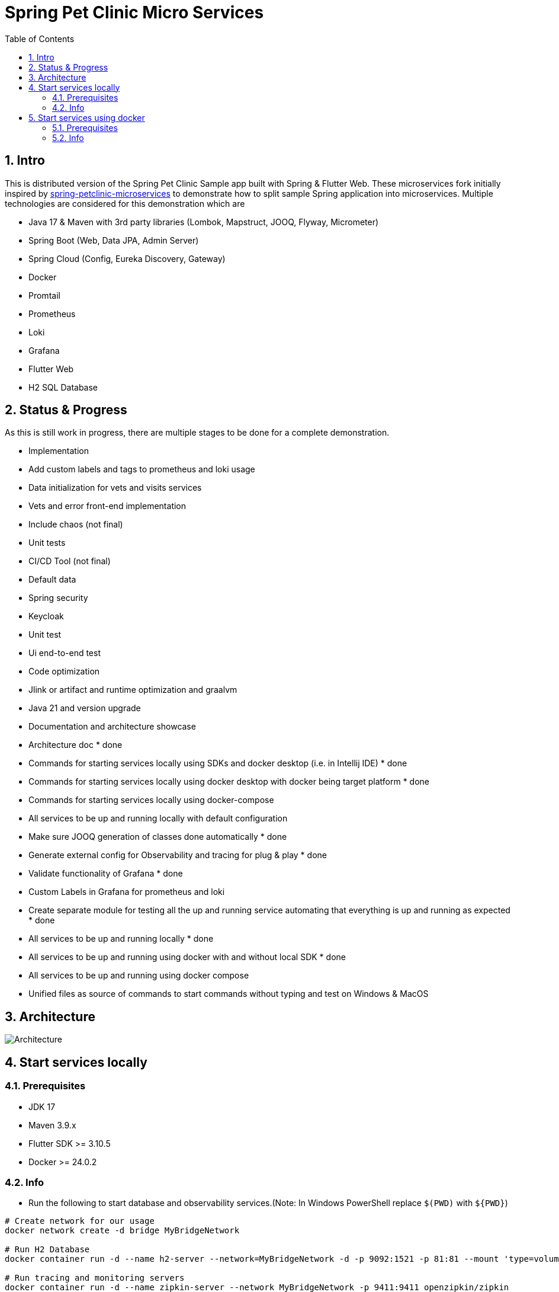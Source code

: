 = Spring Pet Clinic Micro Services
:doctype: book
:idprefix:
:idseparator: -
:toc: left
:toclevels: 4
:tabsize: 4
:numbered:
:sectanchors:
:sectnums:
:hide-uri-scheme:
:docinfo: shared,private
:attribute-missing: warn

[[intro]]
== Intro

This is distributed version of the Spring Pet Clinic Sample app built with Spring & Flutter Web. These microservices fork initially inspired by https://github.com/spring-petclinic/spring-petclinic-microservices[spring-petclinic-microservices] to demonstrate how to split sample Spring application into microservices. Multiple technologies are considered for this demonstration which are

* Java 17 & Maven with 3rd party libraries (Lombok, Mapstruct, JOOQ, Flyway, Micrometer)
* Spring Boot (Web, Data JPA, Admin Server)
* Spring Cloud (Config, Eureka Discovery, Gateway)
* Docker
* Promtail
* Prometheus
* Loki
* Grafana
* Flutter Web
* H2 SQL Database

== Status & Progress

As this is still work in progress, there are multiple stages to be done for a complete demonstration.

* Implementation
  * Add custom labels and tags to prometheus and loki usage
  * Data initialization for vets and visits services
  * Vets and error front-end implementation
  * Include chaos (not final)
  * Unit tests
  * CI/CD Tool  (not final)
  * Default data
  * Spring security
  * Keycloak
  * Unit test
  * Ui end-to-end test
  * Code optimization
  * Jlink or artifact and runtime optimization and graalvm
  * Java 21 and version upgrade
* Documentation and architecture showcase
  * [line-through]#Architecture doc# * done
  * [line-through]#Commands for starting services locally using SDKs and docker desktop (i.e. in Intellij IDE)# * done
  * [line-through]#Commands for starting services locally using docker desktop with docker being target platform# * done
  * Commands for starting services locally using docker-compose
* All services to be up and running locally with default configuration
  * [line-through]#Make sure JOOQ generation of classes done automatically# * done
  * [line-through]#Generate external config for Observability and tracing for plug & play# * done
  * [line-through]#Validate functionality of Grafana# * done
  * Custom Labels in Grafana for prometheus and loki
* [line-through]#Create separate module for testing all the up and running service automating that everything is up and running as expected# * done
* [line-through]#All services to be up and running locally# * done
* [line-through]#All services to be up and running using docker with and without local SDK# * done
* All services to be up and running using docker compose
* Unified files as source of commands to start commands without typing and test on Windows & MacOS

== Architecture

image::./doc/Architecture.png[]

== Start services locally

=== Prerequisites

* JDK 17
* Maven 3.9.x
* Flutter SDK >= 3.10.5
* Docker >= 24.0.2

=== Info

* Run the following to start database and observability services.(Note: In Windows PowerShell replace `$(PWD)` with `$+{PWD}+`)

[source,bash]
----
# Create network for our usage
docker network create -d bridge MyBridgeNetwork

# Run H2 Database
docker container run -d --name h2-server --network=MyBridgeNetwork -d -p 9092:1521 -p 81:81 --mount 'type=volume,src=h2-data,dst=/opt/h2-data' -e H2_OPTIONS=-ifNotExists oscarfonts/h2

# Run tracing and monitoring servers
docker container run -d --name zipkin-server --network MyBridgeNetwork -p 9411:9411 openzipkin/zipkin
docker container run -d --name promtail-server --network MyBridgeNetwork -v  $(PWD)/docker/promtail/promtail-config.yaml:/mnt/config/promtail-config.yaml -v  $(PWD)/spring-petclinic-api-gateway/log:/var/log/services/spring-petclinic-api-gateway -v  $(PWD)/spring-petclinic-customer-service/log:/var/log/services/spring-petclinic-customer-service grafana/promtail:2.8.0 --config.file=/mnt/config/promtail-config.yaml
docker container run -d --name loki-server --network MyBridgeNetwork -v  $(PWD)/docker/loki/loki-config.yaml:/mnt/config/loki-config.yaml -p 3100:3100 grafana/loki:2.8.0 --config.file=/mnt/config/loki-config.yaml
docker container run -d --name prometheus-server --network MyBridgeNetwork -p 9090:9090 -v  $(PWD)/docker/prometheus/:/etc/prometheus/ prom/prometheus
docker container run -d --name=grafana-server --network MyBridgeNetwork -p 3000:3000 -v  $(PWD)/docker/grafana/provisioning:/etc/grafana/provisioning -v  $(PWD)/docker/grafana/grafana.ini:/etc/grafana/grafana.ini -v  $(PWD)/docker/grafana/dashboards:/var/lib/grafana/dashboards grafana/grafana-oss

# Run Spring boot apps
mvn -pl spring-petclinic-config-server clean spring-boot:run -"Dspring-boot.run.profiles=native" -"Dspring-boot.run.arguments=--config.file-repo=/Users/elsagheera/Desktop/code/other/spring-petclinic-ms-config/"
mvn -pl spring-petclinic-discovery-server clean spring-boot:run
mvn -pl spring-petclinic-admin-server clean spring-boot:run
mvn -pl spring-petclinic-api-gateway clean spring-boot:run
mvn -pl spring-petclinic-customer-service clean spring-boot:run -"Dspring-boot.run.profiles=default,h2"
mvn -pl spring-petclinic-visits-service clean spring-boot:run -"Dspring-boot.run.profiles=default,h2"

# Install browser to be used for testing
export PLAYWRIGHT_SKIP_BROWSER_DOWNLOAD=1
mvn exec:java -e -D exec.mainClass=com.microsoft.playwright.CLI -pl spring-petclinic-test-service -D exec.args="install firefox"

# Validate everything is working correctly by running
# the test service and open spring-petclinic-test-service/target/site/index.html
# in a browser
mvn -pl spring-petclinic-test-service clean verify site -Dmaven.plugin.validation=VERBOSE -Dglobal.host=localhost

----

* Services locations

.Services Locations
[options="header,footer"]
|===
| Service | Endpoint
| Discovery Server  | http://localhost:7772
| Config Server  | http://localhost:7771
| Flutter Web UI & API Gateway  | http://localhost:7778
| Customers | http://localhost:7773
| Vets | http://localhost:7774
| Visits | http://localhost:7775
| Tracing Server (Zipkin) | http://localhost:9411/zipkin/ (we use openzipkin)
| Admin Server (Spring Boot Admin) | http://localhost:7776
| Grafana Dashboards  | http://localhost:3000
| Prometheus | http://localhost:9090
| Loki | http://localhost:3100/metrics
|===

== Start services using docker

=== Prerequisites

* Docker >= 24.0.2

=== Info

* Run the following to start database and observability services.(Note: In windows PowerShell replace `$(PWD)` with `$+{PWD}+`)

[source,bash]
----
# Create network for our usage
docker network create --ipv6=false -d bridge MyBridgeNetwork

# Run H2 Database
docker container run -d --name h2-server --network=MyBridgeNetwork -d -p 9092:1521 -p 81:81 --mount 'type=volume,src=h2-data,dst=/opt/h2-data' -e H2_OPTIONS=-ifNotExists oscarfonts/h2

# Run tracing and monitoring servers
docker container run -d --name zipkin-server --network MyBridgeNetwork -p 9411:9411 openzipkin/zipkin
docker container run -d --name promtail-server --network MyBridgeNetwork -v $(PWD)/docker/promtail/promtail-config.yaml:/mnt/config/promtail-config.yaml -v logVolume:/var/log/services grafana/promtail:2.8.0 --config.file=/mnt/config/promtail-config.yaml
docker container run -d --name loki-server --network MyBridgeNetwork -v  $(PWD)/docker/loki/loki-config.yaml:/mnt/config/loki-config.yaml -p 3100:3100 grafana/loki:2.8.0 --config.file=/mnt/config/loki-config.yaml
docker container run -d --name prometheus-server --network MyBridgeNetwork -p 9090:9090 -v  $(PWD)/docker/prometheus/:/etc/prometheus/ prom/prometheus
docker container run -d --name=grafana-server --network MyBridgeNetwork -p 3000:3000 -v  $(PWD)/docker/grafana/provisioning:/etc/grafana/provisioning -v  $(PWD)/docker/grafana/grafana.ini:/etc/grafana/grafana.ini -v  $(PWD)/docker/grafana/dashboards:/var/lib/grafana/dashboards grafana/grafana-oss

# Build Spring boot apps
docker buildx build --progress=plain -f ./docker/spring-boot/Dockerfile -t spring-petclinic-config-server --build-arg SERVICE_NAME=spring-petclinic-config-server .
docker buildx build --progress=plain -f ./docker/spring-boot/Dockerfile -t spring-petclinic-discovery-server --build-arg SERVICE_NAME=spring-petclinic-discovery-server .
docker buildx build --progress=plain -f ./docker/spring-boot/Dockerfile -t spring-petclinic-admin-server --build-arg SERVICE_NAME=spring-petclinic-admin-server .
docker buildx build --progress=plain -f ./docker/spring-boot/Dockerfile -t spring-petclinic-customer-service --build-arg SERVICE_NAME=spring-petclinic-customer-service .
docker buildx build --progress=plain -f ./docker/spring-boot/Dockerfile -t spring-petclinic-visits-service --build-arg SERVICE_NAME=spring-petclinic-visits-service .
docker buildx build --progress=plain -f ./docker/flutter-api-gateway/Dockerfile -t spring-petclinic-api-gateway --build-arg SERVICE_NAME=spring-petclinic-api-gateway .

# Manipulate some runtime configurations
# Give permission to volume for correct user to write to logs files
docker container run --rm -v logVolume:/var/log/services busybox /bin/sh -c 'touch .initialized && chown -R 10000:10001 /var/log/services'

# Run Spring boot apps
docker container run -d --name=config-server --network MyBridgeNetwork -p 7771:7771 -v logVolume:/workspace/app/log spring-petclinic-config-server
docker container run -d --name=discovery-server --network MyBridgeNetwork -p 7772:7772 -v logVolume:/workspace/app/log --env CONFIG_SERVER_URL=http://config-server:7771/ spring-petclinic-discovery-server
docker container run -d --name=admin-server --network MyBridgeNetwork -p 7776:7776 -v logVolume:/workspace/app/log --env CONFIG_SERVER_URL=http://config-server:7771/ --env DISCOVERY_SERVER_HOST=discovery-server spring-petclinic-admin-server
docker container run -d --name=customers-service --network MyBridgeNetwork -p 7773:7773 -v logVolume:/workspace/app/log --env CONFIG_SERVER_URL=http://config-server:7771/ --env H2HOST=h2-server --env H2PORT=1521 --env DISCOVERY_SERVER_HOST=discovery-server --env ZIPKIN_URL=http://zipkin-server:9411/api/v2/spans --env SPRING_PROFILES_ACTIVE=default,h2 spring-petclinic-customer-service
docker container run -d --name=visits-service --network MyBridgeNetwork -p 7775:7775 -v logVolume:/workspace/app/log --env CONFIG_SERVER_URL=http://config-server:7771/ --env H2HOST=h2-server --env H2PORT=1521 --env DISCOVERY_SERVER_HOST=discovery-server --env ZIPKIN_URL=http://zipkin-server:9411/api/v2/spans --env SPRING_PROFILES_ACTIVE=default,h2 spring-petclinic-visits-service
docker container run -d --name=api-gateway --network MyBridgeNetwork -p 7778:7778 -v logVolume:/workspace/app/log --env CONFIG_SERVER_URL=http://config-server:7771/ --env DISCOVERY_SERVER_HOST=discovery-server --env ZIPKIN_URL=http://zipkin-server:9411/api/v2/spans --env BACKEND_HOST=http://localhost:7778 spring-petclinic-api-gateway

# Validate everything is working correctly by running
# the test service and open spring-petclinic-test-service/target/site/index.html
# in a browser
docker run --name=firefox -d --network MyBridgeNetwork -p 4444:4444 -p 7900:7900 --shm-size=2g selenium/standalone-firefox:latest
docker container run --name=test --network MyBridgeNetwork --rm -v $(PWD):/opt/app -v m2:/root/.m2 -e BROWSER_HOST=firefox maven:3-eclipse-temurin-17-alpine /bin/sh -c 'cd /opt/app && mvn -pl spring-petclinic-test-service clean verify site -Dmaven.plugin.validation=VERBOSE'
----

.Services Locations
[options="header,footer"]
|===
| Service | Endpoint
| Discovery Server  | http://localhost:7772
| Config Server  | http://localhost:7771
| Flutter Web UI & API Gateway  | http://localhost:7778
| Customers | http://localhost:7773
| Vets | http://localhost:7774
| Visits | http://localhost:7775
| Tracing Server (Zipkin) | http://localhost:9411/zipkin/ (we use openzipkin)
| Admin Server (Spring Boot Admin) | http://localhost:7776
| Grafana Dashboards  | http://localhost:3000
| Prometheus | http://localhost:9090
| Loki | http://localhost:3100/metrics
|===
